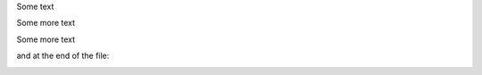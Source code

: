 Some text

.. image:: images/image.png
   :width: 100%
   :alt: Some text
   :fred: jim

Some more text

.. image:: images/image.png
   :width: 100%
   :fred: jim

Some more text

.. image:: images/image.png

and at the end of the file:

.. image:: images/eof.png
   :width: 100%
